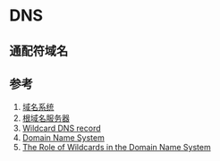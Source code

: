* DNS
** 通配符域名
   
** 参考 
1. [[https://zh.wikipedia.org/wiki/%E5%9F%9F%E5%90%8D%E7%B3%BB%E7%BB%9F][域名系统]]
2. [[https://zh.wikipedia.org/wiki/%E6%A0%B9%E7%B6%B2%E5%9F%9F%E5%90%8D%E7%A8%B1%E4%BC%BA%E6%9C%8D%E5%99%A8][根域名服务器]]
3. [[https://en.wikipedia.org/wiki/Wildcard_DNS_record][Wildcard DNS record]]
4. [[https://en.wikipedia.org/wiki/Domain_Name_System][Domain Name System]]
5. [[https://www.rfc-editor.org/rfc/rfc4592.txt][The Role of Wildcards in the Domain Name System]]
